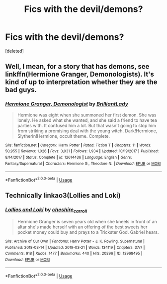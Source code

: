 #+TITLE: Fics with the devil/demons?

* Fics with the devil/demons?
:PROPERTIES:
:Score: 4
:DateUnix: 1553357077.0
:DateShort: 2019-Mar-23
:FlairText: Request
:END:
[deleted]


** Well, I mean, for a story that has demons, see linkffn(Hermione Granger, Demonologists). It's kind of up to interpretation whether they are the bad guys.
:PROPERTIES:
:Author: Achille-Talon
:Score: 6
:DateUnix: 1553357222.0
:DateShort: 2019-Mar-23
:END:

*** [[https://www.fanfiction.net/s/12614436/1/][*/Hermione Granger, Demonologist/*]] by [[https://www.fanfiction.net/u/6872861/BrilliantLady][/BrilliantLady/]]

#+begin_quote
  Hermione was eight when she summoned her first demon. She was lonely. He asked what she wanted, and she said a friend to have tea parties with. It confused him a lot. But that wasn't going to stop him from striking a promising deal with the young witch. Dark!Hermione, Slytherin!Hermione, occult theme. Complete.
#+end_quote

^{/Site/:} ^{fanfiction.net} ^{*|*} ^{/Category/:} ^{Harry} ^{Potter} ^{*|*} ^{/Rated/:} ^{Fiction} ^{T} ^{*|*} ^{/Chapters/:} ^{11} ^{*|*} ^{/Words/:} ^{50,955} ^{*|*} ^{/Reviews/:} ^{1,026} ^{*|*} ^{/Favs/:} ^{3,031} ^{*|*} ^{/Follows/:} ^{1,934} ^{*|*} ^{/Updated/:} ^{10/19/2017} ^{*|*} ^{/Published/:} ^{8/14/2017} ^{*|*} ^{/Status/:} ^{Complete} ^{*|*} ^{/id/:} ^{12614436} ^{*|*} ^{/Language/:} ^{English} ^{*|*} ^{/Genre/:} ^{Fantasy/Supernatural} ^{*|*} ^{/Characters/:} ^{Hermione} ^{G.,} ^{Theodore} ^{N.} ^{*|*} ^{/Download/:} ^{[[http://www.ff2ebook.com/old/ffn-bot/index.php?id=12614436&source=ff&filetype=epub][EPUB]]} ^{or} ^{[[http://www.ff2ebook.com/old/ffn-bot/index.php?id=12614436&source=ff&filetype=mobi][MOBI]]}

--------------

*FanfictionBot*^{2.0.0-beta} | [[https://github.com/tusing/reddit-ffn-bot/wiki/Usage][Usage]]
:PROPERTIES:
:Author: FanfictionBot
:Score: 3
:DateUnix: 1553357246.0
:DateShort: 2019-Mar-23
:END:


** Technically linkao3(Lollies and Loki)
:PROPERTIES:
:Author: LadeyAceGuns
:Score: 2
:DateUnix: 1553377268.0
:DateShort: 2019-Mar-24
:END:

*** [[https://archiveofourown.org/works/13968495][*/Lollies and Loki/*]] by [[https://www.archiveofourown.org/users/cheshire_carroll/pseuds/cheshire_carroll][/cheshire_carroll/]]

#+begin_quote
  Hermione Granger is seven years old when she kneels in front of an altar she's made herself with an offering of the best sweets her pocket money could buy and prays to a Trickster God. Gabriel hears.
#+end_quote

^{/Site/:} ^{Archive} ^{of} ^{Our} ^{Own} ^{*|*} ^{/Fandoms/:} ^{Harry} ^{Potter} ^{-} ^{J.} ^{K.} ^{Rowling,} ^{Supernatural} ^{*|*} ^{/Published/:} ^{2018-03-14} ^{*|*} ^{/Updated/:} ^{2019-03-21} ^{*|*} ^{/Words/:} ^{134119} ^{*|*} ^{/Chapters/:} ^{37/?} ^{*|*} ^{/Comments/:} ^{918} ^{*|*} ^{/Kudos/:} ^{1477} ^{*|*} ^{/Bookmarks/:} ^{440} ^{*|*} ^{/Hits/:} ^{20396} ^{*|*} ^{/ID/:} ^{13968495} ^{*|*} ^{/Download/:} ^{[[https://archiveofourown.org/downloads/13968495/Lollies%20and%20Loki.epub?updated_at=1553215489][EPUB]]} ^{or} ^{[[https://archiveofourown.org/downloads/13968495/Lollies%20and%20Loki.mobi?updated_at=1553215489][MOBI]]}

--------------

*FanfictionBot*^{2.0.0-beta} | [[https://github.com/tusing/reddit-ffn-bot/wiki/Usage][Usage]]
:PROPERTIES:
:Author: FanfictionBot
:Score: 1
:DateUnix: 1553377294.0
:DateShort: 2019-Mar-24
:END:
